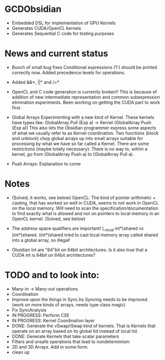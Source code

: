 
* GCDObsidian
  + Embedded DSL for implementation of GPU Kernels
  + Generates CUDA/OpenCL kernels
  + Generates Sequential C code for testing purposes
    
* News and current status
  + Bunch of small bug fixes 
     Conditional expressions (?:) should be printed correctly now. 
     Added precedence levels for operations. 
  + Added &&*, ||* and /=*  
  + OpenCL and C code generation is currently broken!!
    This is because of addition of new intermediate representation and 
    common subexpression elimination experiments. Been working on 
    getting the CUDA part to work first. 
  + Global Arrays
    Experimenting with a new kind of Kernel. These kernels 
    have types like: GlobalArray Pull (Exp a) -> Kernel (GlobalArray Push (Exp a))
    This also lets the Obsidian programmer express some aspects of what we 
    usually refer to as Kernel coordination. 
    Two functions (block and unblock) chop global arrays up into small arrays suitable 
    for processing by what we have so far called a Kernel.
    There are some restrictions (maybe totally necessary): There is no way to, 
    within a kernel, go from (GlobalArray Push a) to (GlobalArray Pull a).  
    
  + Push Arrays: Explanation to come
    
* Notes
  + (Solved, it works, see below)
    OpenCL: The kind of pointer arithmetic + casting, that has worked so well 
    in CUDA, seems to not work in OpenCL on the local memory. 
    Will need to scan the specification/documentation to find exactly what is 
    allowed and not on pointers to local memory in an OpenCL kernel. (Solved, see below)

  + The address space qualifiers are important! (__local int*)shared vs (int*)shared. 
    (int*)shared tried to cast local memory array called shared into a global array, so illegal!    

  + Obsidian Int are "64"bit on 64bit architectures. Is it also true that 
    a CUDA int is 64bit on 64bit architectures?

* TODO and to look into:
  + Many-in -> Many-out operations 
  + Coordination 
  + Improve upon the things in Sync.hs 
    Syncing needs to be improved. (work on more kinds of arrays, needs type class magic)
  + Fix SyncAnalysis
  + IN PROGRESS: Perform CSE
  + IN PROGRESS: Kernel Coordination layer
  + DONE: Generate the vSwap/iSwap kind of kernels. That is Kernels that operate 
          on an array based on its global tid instead of local tid.
  + DONE: Generate Kernels that take scalar parameters
  + Filters and unsafe operations that lead to nondeterminism
  + 2D and 3D Arrays. Add in some form.  
  + clean up
